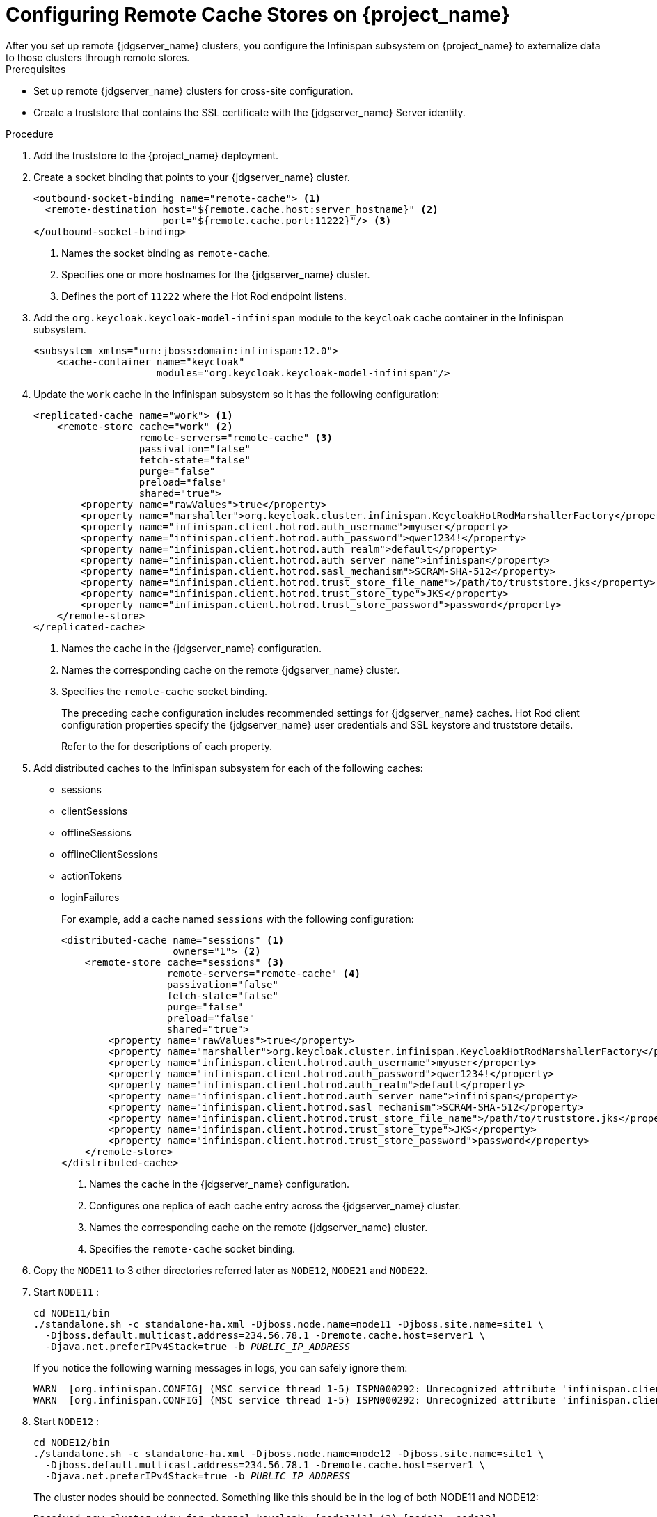 [id="proc-configuring-remote-cache-{context}"]
= Configuring Remote Cache Stores on {project_name}
After you set up remote {jdgserver_name} clusters, you configure the Infinispan subsystem on {project_name} to externalize data to those clusters through remote stores.

.Prerequisites

* Set up remote {jdgserver_name} clusters for cross-site configuration.
* Create a truststore that contains the SSL certificate with the {jdgserver_name} Server identity.

.Procedure

. Add the truststore to the {project_name} deployment.
. Create a socket binding that points to your {jdgserver_name} cluster.
+
[source,xml,options="nowrap",subs=attributes+]
----
<outbound-socket-binding name="remote-cache"> <1>
  <remote-destination host="${remote.cache.host:server_hostname}" <2>
                      port="${remote.cache.port:11222}"/> <3>
</outbound-socket-binding>
----
<1> Names the socket binding as `remote-cache`.
<2> Specifies one or more hostnames for the {jdgserver_name} cluster.
<3> Defines the port of `11222` where the Hot Rod endpoint listens.
+
. Add the `org.keycloak.keycloak-model-infinispan` module to the `keycloak` cache container in the Infinispan subsystem.
+
[source,xml,options="nowrap",subs=attributes+]
----
<subsystem xmlns="urn:jboss:domain:infinispan:12.0">
    <cache-container name="keycloak"
                     modules="org.keycloak.keycloak-model-infinispan"/>
----

. Update the `work` cache in the Infinispan subsystem so it has the following configuration:
+
[source,xml,options="nowrap",subs=attributes+]
----
<replicated-cache name="work"> <1>
    <remote-store cache="work" <2>
                  remote-servers="remote-cache" <3>
                  passivation="false"
                  fetch-state="false"
                  purge="false"
                  preload="false"
                  shared="true">
        <property name="rawValues">true</property>
        <property name="marshaller">org.keycloak.cluster.infinispan.KeycloakHotRodMarshallerFactory</property>
        <property name="infinispan.client.hotrod.auth_username">myuser</property>
        <property name="infinispan.client.hotrod.auth_password">qwer1234!</property>
        <property name="infinispan.client.hotrod.auth_realm">default</property>
        <property name="infinispan.client.hotrod.auth_server_name">infinispan</property>
        <property name="infinispan.client.hotrod.sasl_mechanism">SCRAM-SHA-512</property>
        <property name="infinispan.client.hotrod.trust_store_file_name">/path/to/truststore.jks</property>
        <property name="infinispan.client.hotrod.trust_store_type">JKS</property>
        <property name="infinispan.client.hotrod.trust_store_password">password</property>
    </remote-store>
</replicated-cache>
----
<1> Names the cache in the {jdgserver_name} configuration.
<2> Names the corresponding cache on the remote {jdgserver_name} cluster.
<3> Specifies the `remote-cache` socket binding.
+
The preceding cache configuration includes recommended settings for {jdgserver_name} caches.
Hot Rod client configuration properties specify the {jdgserver_name} user credentials and SSL keystore and truststore details.
+
Refer to the
ifeval::[{project_community}==true]
https://infinispan.org/docs/11.0.x/titles/xsite/xsite.html#configure_clients-xsite[{jdgserver_name} documentation]
endif::[]
ifeval::[{project_product}==true]
https://access.redhat.com/documentation/en-us/red_hat_data_grid/8.1/html-single/data_grid_guide_to_cross-site_replication/index#configure_clients-xsite[{jdgserver_name} documentation]
endif::[]
for descriptions of each property.

. Add distributed caches to the Infinispan subsystem for each of the following caches:
+
* sessions
* clientSessions
* offlineSessions
* offlineClientSessions
* actionTokens
* loginFailures
+
For example, add a cache named `sessions` with the following configuration:
+
[source,xml,options="nowrap",subs=attributes+]
----
<distributed-cache name="sessions" <1>
                   owners="1"> <2>
    <remote-store cache="sessions" <3>
                  remote-servers="remote-cache" <4>
                  passivation="false"
                  fetch-state="false"
                  purge="false"
                  preload="false"
                  shared="true">
        <property name="rawValues">true</property>
        <property name="marshaller">org.keycloak.cluster.infinispan.KeycloakHotRodMarshallerFactory</property>
        <property name="infinispan.client.hotrod.auth_username">myuser</property>
        <property name="infinispan.client.hotrod.auth_password">qwer1234!</property>
        <property name="infinispan.client.hotrod.auth_realm">default</property>
        <property name="infinispan.client.hotrod.auth_server_name">infinispan</property>
        <property name="infinispan.client.hotrod.sasl_mechanism">SCRAM-SHA-512</property>
        <property name="infinispan.client.hotrod.trust_store_file_name">/path/to/truststore.jks</property>
        <property name="infinispan.client.hotrod.trust_store_type">JKS</property>
        <property name="infinispan.client.hotrod.trust_store_password">password</property>
    </remote-store>
</distributed-cache>
----
<1> Names the cache in the {jdgserver_name} configuration.
<2> Configures one replica of each cache entry across the {jdgserver_name} cluster.
<3> Names the corresponding cache on the remote {jdgserver_name} cluster.
<4> Specifies the `remote-cache` socket binding.
+

. Copy the `NODE11` to 3 other directories referred later as `NODE12`, `NODE21` and `NODE22`.

. Start `NODE11` :
+
[source,subs="+quotes"]
----
cd NODE11/bin
./standalone.sh -c standalone-ha.xml -Djboss.node.name=node11 -Djboss.site.name=site1 \
  -Djboss.default.multicast.address=234.56.78.1 -Dremote.cache.host=server1 \
  -Djava.net.preferIPv4Stack=true -b _PUBLIC_IP_ADDRESS_
----
+
If you notice the following warning messages in logs, you can safely ignore them:
+
[source,options="nowrap",subs=attributes+]
----
WARN  [org.infinispan.CONFIG] (MSC service thread 1-5) ISPN000292: Unrecognized attribute 'infinispan.client.hotrod.auth_password'. Please check your configuration. Ignoring!
WARN  [org.infinispan.CONFIG] (MSC service thread 1-5) ISPN000292: Unrecognized attribute 'infinispan.client.hotrod.auth_username'. Please check your configuration. Ignoring!
----
+
. Start `NODE12` :
+
[source,subs="+quotes"]
----
cd NODE12/bin
./standalone.sh -c standalone-ha.xml -Djboss.node.name=node12 -Djboss.site.name=site1 \
  -Djboss.default.multicast.address=234.56.78.1 -Dremote.cache.host=server1 \
  -Djava.net.preferIPv4Stack=true -b _PUBLIC_IP_ADDRESS_
----
+
The cluster nodes should be connected. Something like this should be in the log of both NODE11 and NODE12:
+
```
Received new cluster view for channel keycloak: [node11|1] (2) [node11, node12]
```
NOTE: The channel name in the log might be different.

. Start `NODE21` :
+
[source,subs="+quotes"]
----
cd NODE21/bin
./standalone.sh -c standalone-ha.xml -Djboss.node.name=node21 -Djboss.site.name=site2 \
  -Djboss.default.multicast.address=234.56.78.2 -Dremote.cache.host=server2 \
  -Djava.net.preferIPv4Stack=true -b _PUBLIC_IP_ADDRESS_
----
+
It shouldn't be connected to the cluster with `NODE11` and `NODE12`, but to a separate one:
+
```
Received new cluster view for channel keycloak: [node21|0] (1) [node21]
```
+

. Start `NODE22` :
+
[source,subs="+quotes"]
----
cd NODE22/bin
./standalone.sh -c standalone-ha.xml -Djboss.node.name=node22 -Djboss.site.name=site2 \
  -Djboss.default.multicast.address=234.56.78.2 -Dremote.cache.host=server2 \
  -Djava.net.preferIPv4Stack=true -b _PUBLIC_IP_ADDRESS_
----
+
It should be in cluster with `NODE21` :
+
```
Received new cluster view for channel keycloak: [node21|1] (2) [node21, node22]
```
+

NOTE: The channel name in the log might be different.

. Test:

.. Go to `http://node11:8080/auth/` and create the initial admin user.

.. Go to `http://node11:8080/auth/admin` and login as admin to admin console.

.. Open a second browser and go to any of nodes `http://node12:8080/auth/admin` or `http://node21:8080/auth/admin` or `http://node22:8080/auth/admin`. After login, you should be able to see
the same sessions in tab `Sessions` of particular user, client or realm on all 4 servers.

.. After making a change in the {project_name} Admin Console, such as modifying a user or a realm, that change should be immediately visible on any of the four nodes. Caches should be properly invalidated everywhere.

.. Check server.logs if needed. After login or logout, the message like this should be on all the nodes `NODEXY/standalone/log/server.log` :
+
```
2017-08-25 17:35:17,737 DEBUG [org.keycloak.models.sessions.infinispan.remotestore.RemoteCacheSessionListener] (Client-Listener-sessions-30012a77422542f5) Received event from remote store.
Event 'CLIENT_CACHE_ENTRY_REMOVED', key '193489e7-e2bc-4069-afe8-f1dfa73084ea', skip 'false'
```

ifeval::[{project_product}==true]
[role="_additional-resources"]
.Additional resources
link:https://access.redhat.com/documentation/en-us/red_hat_data_grid/8.1/html-single/configuring_data_grid/index[Data Grid Configuration Guide] +
link:https://access.redhat.com/webassets/avalon/d/red-hat-data-grid/8.1/api/org/infinispan/client/hotrod/configuration/package-summary.html[Hot Rod Client Configuration API] +
link:https://access.redhat.com/webassets/avalon/d/red-hat-data-grid/8.1/configdocs/[Data Grid Configuration Schema Reference]
endif::[]
